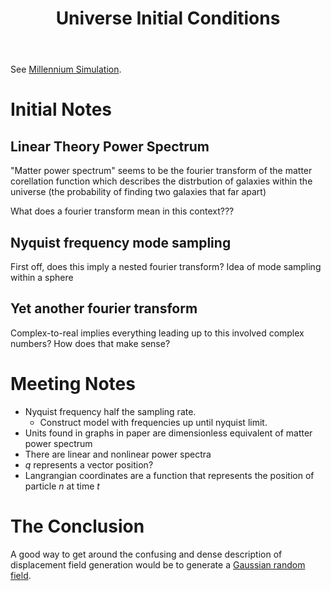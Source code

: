 #+TITLE: Universe Initial Conditions
#+STARTUP: indent showstars latexpreview

See [[id:ab943f6d-11d3-4b89-a86a-6ce07898e9d9][Millennium Simulation]].
* Initial Notes
** Linear Theory Power Spectrum
"Matter power spectrum" seems to be the fourier transform of the matter corellation function which describes the distrbution of galaxies within the universe (the probability of finding two galaxies that far apart)

What does a fourier transform mean in this context???

** Nyquist frequency mode sampling 
First off, does this imply a nested fourier transform? 
Idea of mode sampling within a sphere 

** Yet another fourier transform
Complex-to-real implies everything leading up to this involved complex numbers? How does that make sense?

* Meeting Notes
- Nyquist frequency half the sampling rate.
  - Construct model with frequencies up until nyquist limit.

- Units found in graphs in paper are dimensionless equivalent of matter power spectrum
- There are linear and nonlinear power spectra
- $q$ represents a vector position?
- Langrangian coordinates are a function that represents the position of particle $n$ at time $t$

* The Conclusion
A good way to get around the confusing and dense description of displacement field generation would be to generate a [[id:a4a36501-0fea-4a0b-ad27-3859ae46b589][Gaussian random field]].
